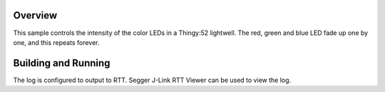 .. zephyr:code-sample:: sx1509b
   :name: SX1509B RGB LED
   :relevant-api: led_interface

   Control an RGB LED connected to an SX1509B driver chip.

Overview
********

This sample controls the intensity of the color LEDs in a Thingy:52 lightwell.
The red, green and blue LED fade up one by one, and this repeats forever.

Building and Running
********************

.. zephyr-app-commands::
   :zephyr-app: samples/drivers/led/sx1509b_intensity
   :board: thingy52/nrf52832
   :goals: build flash
   :compact:

The log is configured to output to RTT. Segger J-Link RTT Viewer can be used to view the log.

